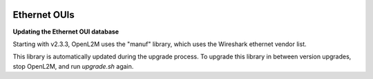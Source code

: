 .. image:: ../_static/openl2m_logo.png

=============
Ethernet OUIs
=============

**Updating the Ethernet OUI database**

Starting with v2.3.3, OpenL2M uses the "manuf" library, which uses the Wireshark ethernet vendor list.

This library is automatically updated during the upgrade process. To upgrade this library in between version upgrades,
stop OpenL2M, and run *upgrade.sh* again.
